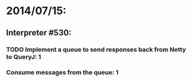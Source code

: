 * 2014/07/15:
** Interpreter #530:
*** TODO Implement a queue to send responses back from Netty to QueryJ: 1
*** Consume messages from the queue: 1
